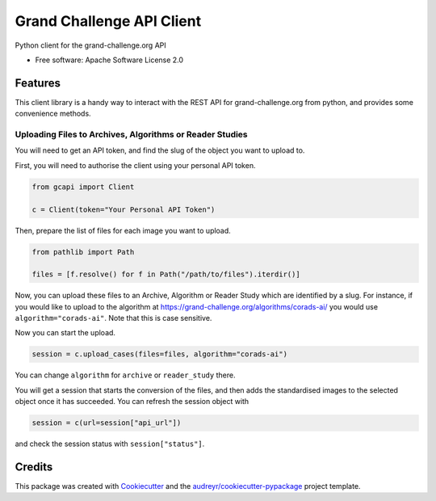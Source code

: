 ==========================
Grand Challenge API Client
==========================


.. image:: https://img.shields.io/pypi/v/gcapi.svg
   :target: https://pypi.python.org/pypi/gcapi

.. image:: https://github.com/DIAGNijmegen/rse-gcapi/workflows/CI/badge.svg
   :target: https://github.com/DIAGNijmegen/rse-gcapi/actions?query=workflow%3ACI+branch%3Amaster
   :alt: Build Status

.. image:: https://codecov.io/gh/DIAGNijmegen/rse-gcapi/branch/master/graph/badge.svg
   :target: https://codecov.io/gh/DIAGNijmegen/rse-gcapi
   :alt: Code Coverage Status


Python client for the grand-challenge.org API


* Free software: Apache Software License 2.0


Features
--------

This client library is a handy way to interact with the REST API for grand-challenge.org from python, and provides some convenience methods.

Uploading Files to Archives, Algorithms or Reader Studies
~~~~~~~~~~~~~~~~~~~~~~~~~~~~~~~~~~~~~~~~~~~~~~~~~~~~~~~~~

You will need to get an API token, and find the slug of the object you want to upload to.


First, you will need to authorise the client using your personal API token.

.. code:: python

    from gcapi import Client
    
    c = Client(token="Your Personal API Token")

Then, prepare the list of files for each image you want to upload.

.. code:: python

    from pathlib import Path
    
    files = [f.resolve() for f in Path("/path/to/files").iterdir()]

Now, you can upload these files to an Archive, Algorithm or Reader Study which are identified by a slug.
For instance, if you would like to upload to the algorithm at https://grand-challenge.org/algorithms/corads-ai/ you would use ``algorithm="corads-ai"``.
Note that this is case sensitive.

Now you can start the upload.

.. code:: python

    session = c.upload_cases(files=files, algorithm="corads-ai")

You can change ``algorithm`` for ``archive`` or ``reader_study`` there.

You will get a session that starts the conversion of the files, and then adds the standardised images to the selected object once it has succeeded.
You can refresh the session object with

.. code:: python

    session = c(url=session["api_url"])

and check the session status with ``session["status"]``.

Credits
-------

This package was created with Cookiecutter_ and the `audreyr/cookiecutter-pypackage`_ project template.

.. _Cookiecutter: https://github.com/audreyr/cookiecutter
.. _`audreyr/cookiecutter-pypackage`: https://github.com/audreyr/cookiecutter-pypackage

